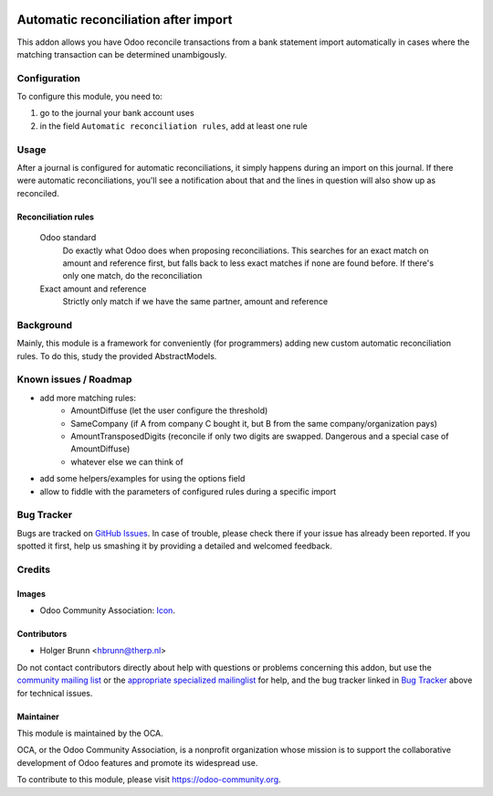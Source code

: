 .. image:: https://img.shields.io/badge/licence-AGPL--3-blue.svg
    :target: http://www.gnu.org/licenses/agpl-3.0-standalone.html
    :alt: License: AGPL-3

=====================================
Automatic reconciliation after import
=====================================

This addon allows you have Odoo reconcile transactions from a bank statement import automatically in cases where the matching transaction can be determined unambigously.

Configuration
=============

To configure this module, you need to:

#. go to the journal your bank account uses
#. in the field ``Automatic reconciliation rules``, add at least one rule

Usage
=====

After a journal is configured for automatic reconciliations, it simply happens during an import on this journal. If there were automatic reconciliations, you'll see a notification about that and the lines in question will also show up as reconciled.

Reconciliation rules
--------------------

    Odoo standard
        Do exactly what Odoo does when proposing reconciliations. This searches for an exact match on amount and reference first, but falls back to less exact matches if none are found before. If there's only one match, do the reconciliation
    Exact amount and reference
        Strictly only match if we have the same partner, amount and reference

.. image:: https://odoo-community.org/website/image/ir.attachment/5784_f2813bd/datas
    :alt: Try me on Runbot
    :target: https://runbot.odoo-community.org/runbot/174/8.0

Background
==========

Mainly, this module is a framework for conveniently (for programmers) adding new custom automatic reconciliation rules. To do this, study the provided AbstractModels.

Known issues / Roadmap
======================

* add more matching rules:
    * AmountDiffuse (let the user configure the threshold)
    * SameCompany (if A from company C bought it, but B from the same company/organization pays)
    * AmountTransposedDigits (reconcile if only two digits are swapped. Dangerous and a special case of AmountDiffuse)
    * whatever else we can think of
* add some helpers/examples for using the options field
* allow to fiddle with the parameters of configured rules during a specific import

Bug Tracker
===========

Bugs are tracked on `GitHub Issues
<https://github.com/OCA/bank-statement-import/issues>`_. In case of trouble, please
check there if your issue has already been reported. If you spotted it first,
help us smashing it by providing a detailed and welcomed feedback.

Credits
=======

Images
------

* Odoo Community Association: `Icon <https://github.com/OCA/maintainer-tools/blob/master/template/module/static/description/icon.svg>`_.

Contributors
------------

* Holger Brunn <hbrunn@therp.nl>

Do not contact contributors directly about help with questions or problems concerning this addon, but use the `community mailing list <mailto:community@mail.odoo.com>`_ or the `appropriate specialized mailinglist <https://odoo-community.org/groups>`_ for help, and the bug tracker linked in `Bug Tracker`_ above for technical issues.

Maintainer
----------

.. image:: https://odoo-community.org/logo.png
   :alt: Odoo Community Association
   :target: https://odoo-community.org

This module is maintained by the OCA.

OCA, or the Odoo Community Association, is a nonprofit organization whose
mission is to support the collaborative development of Odoo features and
promote its widespread use.

To contribute to this module, please visit https://odoo-community.org.
